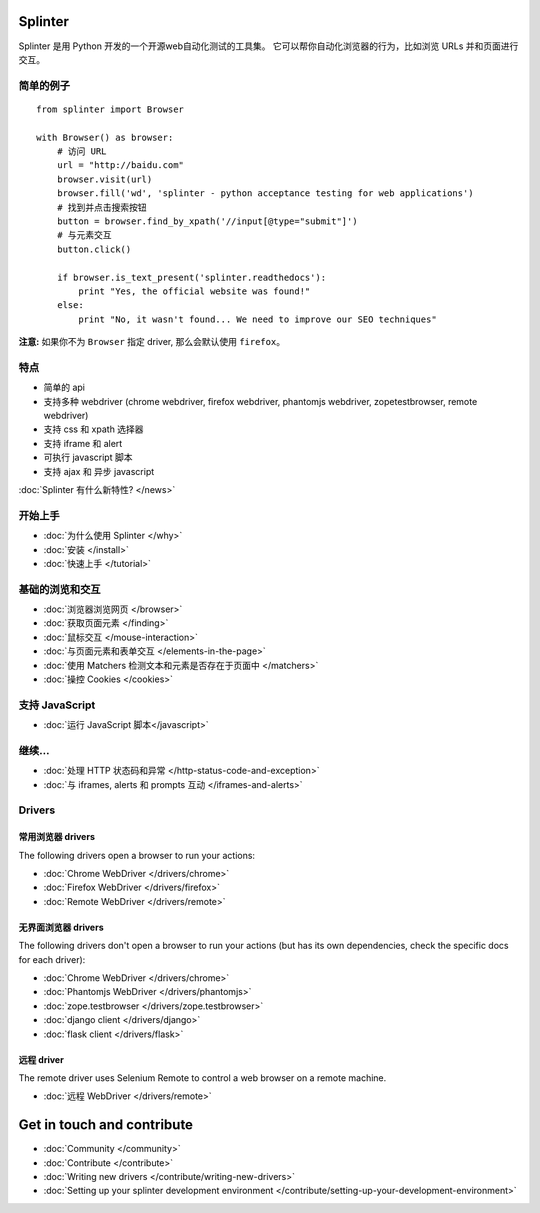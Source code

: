 .. Copyright 2012 splinter authors. All rights reserved.
   Use of this source code is governed by a BSD-style
   license that can be found in the LICENSE file.

.. meta::
    :description: Documentation for splinter, an open source tool for testing web applications
    :keywords: splinter, python, tutorial, documentation, web application, tests, atdd, tdd, acceptance tests

Splinter
==============

Splinter 是用 Python 开发的一个开源web自动化测试的工具集。
它可以帮你自动化浏览器的行为，比如浏览 URLs 并和页面进行交互。

简单的例子
-----------

.. highlight:: python

::

    from splinter import Browser

    with Browser() as browser:
        # 访问 URL
        url = "http://baidu.com"
        browser.visit(url)
        browser.fill('wd', 'splinter - python acceptance testing for web applications')
        # 找到并点击搜索按钮
        button = browser.find_by_xpath('//input[@type="submit"]')
        # 与元素交互
        button.click()

        if browser.is_text_present('splinter.readthedocs'):
            print "Yes, the official website was found!"
        else:
            print "No, it wasn't found... We need to improve our SEO techniques"

**注意:** 如果你不为 ``Browser`` 指定 driver, 那么会默认使用 ``firefox``。

特点
--------

* 简单的 api
* 支持多种 webdriver (chrome webdriver, firefox webdriver, phantomjs webdriver, zopetestbrowser, remote webdriver)
* 支持 css 和 xpath 选择器
* 支持 iframe 和 alert
* 可执行 javascript 脚本
* 支持 ajax 和 异步 javascript

:doc:`Splinter 有什么新特性? </news>`

开始上手
---------------
* :doc:`为什么使用 Splinter </why>`
* :doc:`安装 </install>`
* :doc:`快速上手 </tutorial>`

基础的浏览和交互
-------------------------------

* :doc:`浏览器浏览网页 </browser>`
* :doc:`获取页面元素 </finding>`
* :doc:`鼠标交互 </mouse-interaction>`
* :doc:`与页面元素和表单交互 </elements-in-the-page>`
* :doc:`使用 Matchers 检测文本和元素是否存在于页面中 </matchers>`
* :doc:`操控 Cookies </cookies>`

支持 JavaScript
------------------

* :doc:`运行 JavaScript 脚本</javascript>`

继续...
-------------

* :doc:`处理 HTTP 状态码和异常 </http-status-code-and-exception>`
* :doc:`与 iframes, alerts 和 prompts 互动 </iframes-and-alerts>`

Drivers
-------

常用浏览器 drivers
+++++++++++++++++++++

The following drivers open a browser to run your actions:

* :doc:`Chrome WebDriver </drivers/chrome>`
* :doc:`Firefox WebDriver </drivers/firefox>`
* :doc:`Remote WebDriver </drivers/remote>`

无界面浏览器 drivers
++++++++++++++++

The following drivers don't open a browser to run your actions (but has its own dependencies, check the
specific docs for each driver):

* :doc:`Chrome WebDriver </drivers/chrome>`
* :doc:`Phantomjs WebDriver </drivers/phantomjs>`
* :doc:`zope.testbrowser </drivers/zope.testbrowser>`
* :doc:`django client </drivers/django>`
* :doc:`flask client </drivers/flask>`

远程 driver
++++++++++++++

The remote driver uses Selenium Remote to control a web browser on a remote
machine.

* :doc:`远程 WebDriver </drivers/remote>`


Get in touch and contribute
===========================

* :doc:`Community </community>`
* :doc:`Contribute </contribute>`
* :doc:`Writing new drivers </contribute/writing-new-drivers>`
* :doc:`Setting up your splinter development environment </contribute/setting-up-your-development-environment>`
